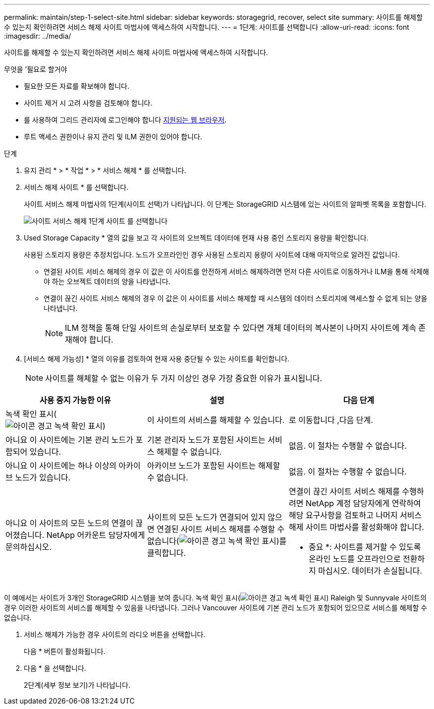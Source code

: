 ---
permalink: maintain/step-1-select-site.html 
sidebar: sidebar 
keywords: storagegrid, recover, select site 
summary: 사이트를 해제할 수 있는지 확인하려면 서비스 해제 사이트 마법사에 액세스하여 시작합니다. 
---
= 1단계: 사이트를 선택합니다
:allow-uri-read: 
:icons: font
:imagesdir: ../media/


[role="lead"]
사이트를 해제할 수 있는지 확인하려면 서비스 해제 사이트 마법사에 액세스하여 시작합니다.

.무엇을 &#8217;필요로 할거야
* 필요한 모든 자료를 확보해야 합니다.
* 사이트 제거 시 고려 사항을 검토해야 합니다.
* 를 사용하여 그리드 관리자에 로그인해야 합니다 xref:../admin/web-browser-requirements.adoc[지원되는 웹 브라우저].
* 루트 액세스 권한이나 유지 관리 및 ILM 권한이 있어야 합니다.


.단계
. 유지 관리 * > * 작업 * > * 서비스 해제 * 를 선택합니다.
. 서비스 해제 사이트 * 를 선택합니다.
+
사이트 서비스 해제 마법사의 1단계(사이트 선택)가 나타납니다. 이 단계는 StorageGRID 시스템에 있는 사이트의 알파벳 목록을 포함합니다.

+
image::../media/decommission_site_step_select_site.png[사이트 서비스 해제 1단계 사이트 를 선택합니다]

. Used Storage Capacity * 열의 값을 보고 각 사이트의 오브젝트 데이터에 현재 사용 중인 스토리지 용량을 확인합니다.
+
사용된 스토리지 용량은 추정치입니다. 노드가 오프라인인 경우 사용된 스토리지 용량이 사이트에 대해 마지막으로 알려진 값입니다.

+
** 연결된 사이트 서비스 해제의 경우 이 값은 이 사이트를 안전하게 서비스 해제하려면 먼저 다른 사이트로 이동하거나 ILM을 통해 삭제해야 하는 오브젝트 데이터의 양을 나타냅니다.
** 연결이 끊긴 사이트 서비스 해제의 경우 이 값은 이 사이트를 서비스 해제할 때 시스템의 데이터 스토리지에 액세스할 수 없게 되는 양을 나타냅니다.
+

NOTE: ILM 정책을 통해 단일 사이트의 손실로부터 보호할 수 있다면 개체 데이터의 복사본이 나머지 사이트에 계속 존재해야 합니다.



. [서비스 해제 가능성] * 열의 이유를 검토하여 현재 사용 중단될 수 있는 사이트를 확인합니다.
+

NOTE: 사이트를 해체할 수 없는 이유가 두 가지 이상인 경우 가장 중요한 이유가 표시됩니다.



[cols="1a,1a,1a"]
|===
| 사용 중지 가능한 이유 | 설명 | 다음 단계 


 a| 
녹색 확인 표시(image:../media/icon_alert_green_checkmark.png["아이콘 경고 녹색 확인 표시"])
 a| 
이 사이트의 서비스를 해제할 수 있습니다.
 a| 
로 이동합니다 ,다음 단계.



 a| 
아니요 이 사이트에는 기본 관리 노드가 포함되어 있습니다.
 a| 
기본 관리자 노드가 포함된 사이트는 서비스 해제할 수 없습니다.
 a| 
없음. 이 절차는 수행할 수 없습니다.



 a| 
아니요 이 사이트에는 하나 이상의 아카이브 노드가 있습니다.
 a| 
아카이브 노드가 포함된 사이트는 해제할 수 없습니다.
 a| 
없음. 이 절차는 수행할 수 없습니다.



 a| 
아니요 이 사이트의 모든 노드의 연결이 끊어졌습니다. NetApp 어카운트 담당자에게 문의하십시오.
 a| 
사이트의 모든 노드가 연결되어 있지 않으면 연결된 사이트 서비스 해제를 수행할 수 없습니다(image:../media/icon_alert_green_checkmark.png["아이콘 경고 녹색 확인 표시"])를 클릭합니다.
 a| 
연결이 끊긴 사이트 서비스 해제를 수행하려면 NetApp 계정 담당자에게 연락하여 해당 요구사항을 검토하고 나머지 서비스 해제 사이트 마법사를 활성화해야 합니다.

* 중요 *: 사이트를 제거할 수 있도록 온라인 노드를 오프라인으로 전환하지 마십시오. 데이터가 손실됩니다.

|===
이 예에서는 사이트가 3개인 StorageGRID 시스템을 보여 줍니다. 녹색 확인 표시(image:../media/icon_alert_green_checkmark.png["아이콘 경고 녹색 확인 표시"]) Raleigh 및 Sunnyvale 사이트의 경우 이러한 사이트의 서비스를 해제할 수 있음을 나타냅니다. 그러나 Vancouver 사이트에 기본 관리 노드가 포함되어 있으므로 서비스를 해제할 수 없습니다.

[[decommission_possible]]
. 서비스 해제가 가능한 경우 사이트의 라디오 버튼을 선택합니다.
+
다음 * 버튼이 활성화됩니다.

. 다음 * 을 선택합니다.
+
2단계(세부 정보 보기)가 나타납니다.



